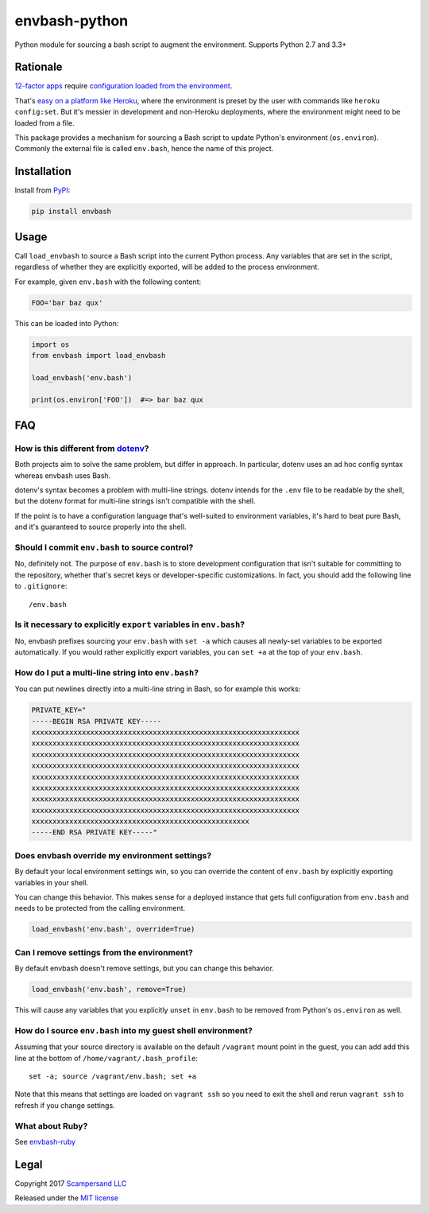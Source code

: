 ==============
envbash-python
==============

|PyPI| |Build Status| |Coverage Report|

Python module for sourcing a bash script to augment the environment.
Supports Python 2.7 and 3.3+

Rationale
---------

`12-factor apps <https://12factor.net/>`__ require `configuration loaded
from the environment <https://12factor.net/config>`__.

That's `easy on a platform like
Heroku <https://devcenter.heroku.com/articles/config-vars>`__, where the
environment is preset by the user with commands like
``heroku config:set``. But it's messier in development and non-Heroku
deployments, where the environment might need to be loaded from a file.

This package provides a mechanism for sourcing a Bash script to update
Python's environment (``os.environ``). Commonly the external file is called
``env.bash``, hence the name of this project.

Installation
------------

Install from PyPI_:

.. code:: sh

    pip install envbash

Usage
-----

Call ``load_envbash`` to source a Bash script into the current Python process.
Any variables that are set in the script, regardless of whether they are
explicitly exported, will be added to the process environment.

For example, given ``env.bash`` with the following content:

.. code:: sh

    FOO='bar baz qux'

This can be loaded into Python:

.. code:: python

    import os
    from envbash import load_envbash

    load_envbash('env.bash')

    print(os.environ['FOO'])  #=> bar baz qux

FAQ
---

How is this different from `dotenv <https://github.com/theskumar/python-dotenv>`__?
~~~~~~~~~~~~~~~~~~~~~~~~~~~~~~~~~~~~~~~~~~~~~~~~~~~~~~~~~~~~~~~~~~~~~~~~~~~~~~~~~~~

Both projects aim to solve the same problem, but differ in approach. In
particular, dotenv uses an ad hoc config syntax whereas envbash uses
Bash.

dotenv's syntax becomes a problem with multi-line strings. dotenv intends for
the ``.env`` file to be readable by the shell, but the dotenv format for
multi-line strings isn't compatible with the shell.

If the point is to have a configuration language that's well-suited to
environment variables, it's hard to beat pure Bash, and it's guaranteed
to source properly into the shell.

Should I commit ``env.bash`` to source control?
~~~~~~~~~~~~~~~~~~~~~~~~~~~~~~~~~~~~~~~~~~~~~~~

No, definitely not. The purpose of ``env.bash`` is to store development
configuration that isn't suitable for committing to the repository,
whether that's secret keys or developer-specific customizations. In
fact, you should add the following line to ``.gitignore``:

::

    /env.bash

Is it necessary to explicitly ``export`` variables in ``env.bash``?
~~~~~~~~~~~~~~~~~~~~~~~~~~~~~~~~~~~~~~~~~~~~~~~~~~~~~~~~~~~~~~~~~~~

No, envbash prefixes sourcing your ``env.bash`` with ``set -a`` which
causes all newly-set variables to be exported automatically. If you
would rather explicitly export variables, you can ``set +a`` at the top
of your ``env.bash``.

How do I put a multi-line string into ``env.bash``?
~~~~~~~~~~~~~~~~~~~~~~~~~~~~~~~~~~~~~~~~~~~~~~~~~~~

You can put newlines directly into a multi-line string in Bash, so for
example this works:

.. code:: bash

    PRIVATE_KEY="
    -----BEGIN RSA PRIVATE KEY-----
    xxxxxxxxxxxxxxxxxxxxxxxxxxxxxxxxxxxxxxxxxxxxxxxxxxxxxxxxxxxxxxxx
    xxxxxxxxxxxxxxxxxxxxxxxxxxxxxxxxxxxxxxxxxxxxxxxxxxxxxxxxxxxxxxxx
    xxxxxxxxxxxxxxxxxxxxxxxxxxxxxxxxxxxxxxxxxxxxxxxxxxxxxxxxxxxxxxxx
    xxxxxxxxxxxxxxxxxxxxxxxxxxxxxxxxxxxxxxxxxxxxxxxxxxxxxxxxxxxxxxxx
    xxxxxxxxxxxxxxxxxxxxxxxxxxxxxxxxxxxxxxxxxxxxxxxxxxxxxxxxxxxxxxxx
    xxxxxxxxxxxxxxxxxxxxxxxxxxxxxxxxxxxxxxxxxxxxxxxxxxxxxxxxxxxxxxxx
    xxxxxxxxxxxxxxxxxxxxxxxxxxxxxxxxxxxxxxxxxxxxxxxxxxxxxxxxxxxxxxxx
    xxxxxxxxxxxxxxxxxxxxxxxxxxxxxxxxxxxxxxxxxxxxxxxxxxxxxxxxxxxxxxxx
    xxxxxxxxxxxxxxxxxxxxxxxxxxxxxxxxxxxxxxxxxxxxxxxxxxxx
    -----END RSA PRIVATE KEY-----"

Does envbash override my environment settings?
~~~~~~~~~~~~~~~~~~~~~~~~~~~~~~~~~~~~~~~~~~~~~~

By default your local environment settings win, so you can override the
content of ``env.bash`` by explicitly exporting variables in your shell.

You can change this behavior. This makes sense for a deployed instance
that gets full configuration from ``env.bash`` and needs to be protected
from the calling environment.

.. code:: python

    load_envbash('env.bash', override=True)

Can I remove settings from the environment?
~~~~~~~~~~~~~~~~~~~~~~~~~~~~~~~~~~~~~~~~~~~

By default envbash doesn't remove settings, but you can change this
behavior.

.. code:: python

    load_envbash('env.bash', remove=True)

This will cause any variables that you explicitly ``unset`` in
``env.bash`` to be removed from Python's ``os.environ`` as well.

How do I source ``env.bash`` into my guest shell environment?
~~~~~~~~~~~~~~~~~~~~~~~~~~~~~~~~~~~~~~~~~~~~~~~~~~~~~~~~~~~~~

Assuming that your source directory is available on the default
``/vagrant`` mount point in the guest, you can add add this line at the
bottom of ``/home/vagrant/.bash_profile``:

::

    set -a; source /vagrant/env.bash; set +a

Note that this means that settings are loaded on ``vagrant ssh`` so you
need to exit the shell and rerun ``vagrant ssh`` to refresh if you
change settings.

What about Ruby?
~~~~~~~~~~~~~~~~~~

See `envbash-ruby <https://github.com/scampersand/envbash-ruby>`__

Legal
-----

Copyright 2017 `Scampersand LLC <https://scampersand.com>`_

Released under the `MIT license <https://github.com/scampersand/envbash-python/blob/master/LICENSE>`_

.. _PyPI: https://pypi.python.org/pypi/envbash

.. |Build Status| image:: https://img.shields.io/travis/scampersand/envbash-python/master.svg?style=plastic
   :target: https://travis-ci.org/scampersand/envbash-python?branch=master

.. |Coverage Report| image:: https://img.shields.io/codecov/c/github/scampersand/envbash-python/master.svg?style=plastic
   :target: https://codecov.io/gh/scampersand/envbash-python/branch/master

.. |PyPI| image:: https://img.shields.io/pypi/v/envbash.svg?style=plastic
   :target: PyPI_
